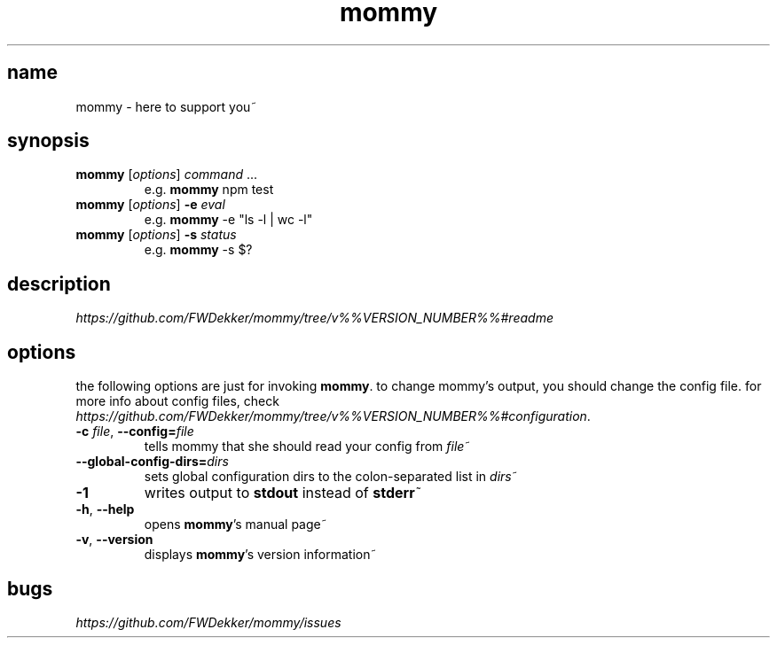 .TH mommy "1" "%%VERSION_DATE%%" "mommy %%VERSION_NUMBER%%" "user commands"


.SH name
mommy - here to support you~


.SH synopsis
.TP
\fBmommy\fP [\fIoptions\fP] \fIcommand\fP ...
e.g. \fBmommy\fP npm test
.TP
\fBmommy\fP [\fIoptions\fP] \fB-e\fP \fIeval\fP
e.g. \fBmommy\fP -e "ls -l | wc -l"
.TP
\fBmommy\fP [\fIoptions\fP] \fB-s\fP \fIstatus\fP
e.g. \fBmommy\fP -s $?


.SH description
\fIhttps://github.com/FWDekker/mommy/tree/v%%VERSION_NUMBER%%#readme\fP


.SH options
the following options are just for invoking \fBmommy\fP.
to change mommy's output, you should change the config file.
for more info about config files, check
\fIhttps://github.com/FWDekker/mommy/tree/v%%VERSION_NUMBER%%#configuration\fP.

.TP
\fB-c\fP \fIfile\fP, \fB--config=\fP\fIfile\fP
tells mommy that she should read your config from \fIfile\fP~
.TP
\fB--global-config-dirs=\fP\fIdirs\fP
sets global configuration dirs to the colon-separated list in \fIdirs\fP~
.TP
\fB-1\fP
writes output to \fBstdout\fP instead of \fBstderr\fP~
.TP
\fB-h\fP, \fB--help\fP
opens \fBmommy\fP's manual page~
.TP
\fB-v\fP, \fB--version\fP
displays \fBmommy\fP's version information~


.SH bugs
\fIhttps://github.com/FWDekker/mommy/issues\fP
